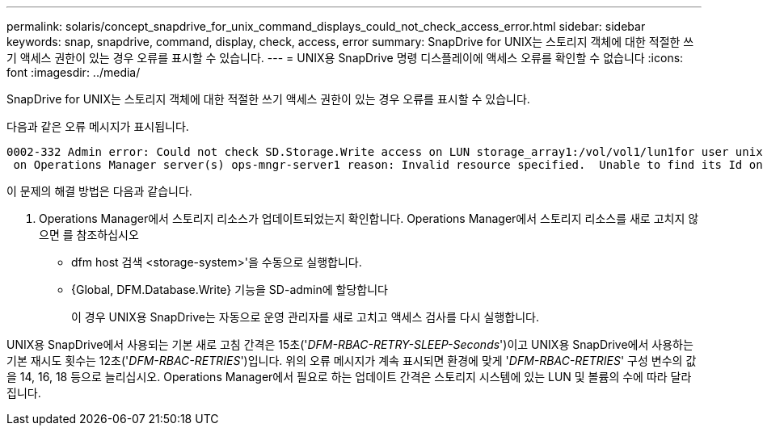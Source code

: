 ---
permalink: solaris/concept_snapdrive_for_unix_command_displays_could_not_check_access_error.html 
sidebar: sidebar 
keywords: snap, snapdrive, command, display, check, access, error 
summary: SnapDrive for UNIX는 스토리지 객체에 대한 적절한 쓰기 액세스 권한이 있는 경우 오류를 표시할 수 있습니다. 
---
= UNIX용 SnapDrive 명령 디스플레이에 액세스 오류를 확인할 수 없습니다
:icons: font
:imagesdir: ../media/


[role="lead"]
SnapDrive for UNIX는 스토리지 객체에 대한 적절한 쓰기 액세스 권한이 있는 경우 오류를 표시할 수 있습니다.

다음과 같은 오류 메시지가 표시됩니다.

[listing]
----
0002-332 Admin error: Could not check SD.Storage.Write access on LUN storage_array1:/vol/vol1/lun1for user unix-host\root
 on Operations Manager server(s) ops-mngr-server1 reason: Invalid resource specified.  Unable to find its Id on Operations Manager server ops-mngr-server1
----
이 문제의 해결 방법은 다음과 같습니다.

. Operations Manager에서 스토리지 리소스가 업데이트되었는지 확인합니다. Operations Manager에서 스토리지 리소스를 새로 고치지 않으면 를 참조하십시오
+
** dfm host 검색 <storage-system>'을 수동으로 실행합니다.
** {Global, DFM.Database.Write} 기능을 SD-admin에 할당합니다
+
이 경우 UNIX용 SnapDrive는 자동으로 운영 관리자를 새로 고치고 액세스 검사를 다시 실행합니다.





UNIX용 SnapDrive에서 사용되는 기본 새로 고침 간격은 15초('_DFM-RBAC-RETRY-SLEEP-Seconds_')이고 UNIX용 SnapDrive에서 사용하는 기본 재시도 횟수는 12초('_DFM-RBAC-RETRIES_')입니다. 위의 오류 메시지가 계속 표시되면 환경에 맞게 '_DFM-RBAC-RETRIES_' 구성 변수의 값을 14, 16, 18 등으로 늘리십시오. Operations Manager에서 필요로 하는 업데이트 간격은 스토리지 시스템에 있는 LUN 및 볼륨의 수에 따라 달라집니다.
